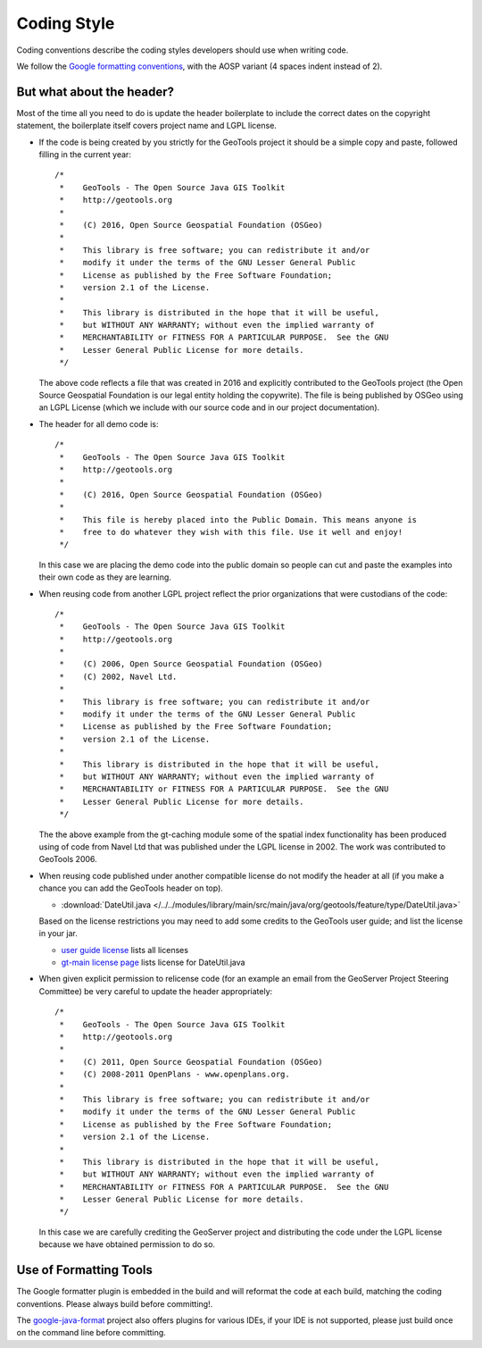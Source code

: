 Coding Style
------------

Coding conventions describe the coding styles developers should use when writing code.

We follow the `Google formatting conventions <https://google.github.io/styleguide/javaguide.html>`_, 
with the AOSP variant (4 spaces indent instead of 2).


But what about the header?
^^^^^^^^^^^^^^^^^^^^^^^^^^

Most of the time all you need to do is update the header boilerplate to include the correct
dates on the copyright statement, the boilerplate itself covers project name and LGPL license.

* If the code is being created by you strictly for the GeoTools project it should be a simple copy   and paste, followed filling in the current year::
   
       /*
        *    GeoTools - The Open Source Java GIS Toolkit
        *    http://geotools.org
        *
        *    (C) 2016, Open Source Geospatial Foundation (OSGeo)
        *
        *    This library is free software; you can redistribute it and/or
        *    modify it under the terms of the GNU Lesser General Public
        *    License as published by the Free Software Foundation;
        *    version 2.1 of the License.
        *
        *    This library is distributed in the hope that it will be useful,
        *    but WITHOUT ANY WARRANTY; without even the implied warranty of
        *    MERCHANTABILITY or FITNESS FOR A PARTICULAR PURPOSE.  See the GNU
        *    Lesser General Public License for more details.
        */
   
  The above code reflects a file that was created in 2016 and explicitly contributed to the GeoTools project (the Open Source Geospatial Foundation is our legal entity holding the copywrite). The file is being published by OSGeo using an LGPL License (which we include with our source code and in our project documentation).

* The header for all demo code is::
   
       /*
        *    GeoTools - The Open Source Java GIS Toolkit
        *    http://geotools.org
        *
        *    (C) 2016, Open Source Geospatial Foundation (OSGeo)
        *
        *    This file is hereby placed into the Public Domain. This means anyone is
        *    free to do whatever they wish with this file. Use it well and enjoy!
        */
  
  In this case we are placing the demo code into the public domain so people can cut and paste
  the examples into their own code as they are learning.

* When reusing code from another LGPL project reflect the prior organizations that were custodians of the code::
  
       /*
        *    GeoTools - The Open Source Java GIS Toolkit
        *    http://geotools.org
        *    
        *    (C) 2006, Open Source Geospatial Foundation (OSGeo)
        *    (C) 2002, Navel Ltd.
        *
        *    This library is free software; you can redistribute it and/or
        *    modify it under the terms of the GNU Lesser General Public
        *    License as published by the Free Software Foundation;
        *    version 2.1 of the License.
        *
        *    This library is distributed in the hope that it will be useful,
        *    but WITHOUT ANY WARRANTY; without even the implied warranty of
        *    MERCHANTABILITY or FITNESS FOR A PARTICULAR PURPOSE.  See the GNU
        *    Lesser General Public License for more details.
        */

  The the above example from the gt-caching module some of the spatial index functionality
  has been produced using of code from Navel Ltd that was published under the LGPL license in 2002.
  The work was contributed to GeoTools 2006.

* When reusing code published under another compatible license do not modify the header at all (if you make a chance you can add the GeoTools header on top).

  * :download:`DateUtil.java </../../modules/library/main/src/main/java/org/geotools/feature/type/DateUtil.java>`    
  
  Based on the license restrictions you may need to add some credits to the GeoTools user guide; and list the license in your jar.
  
  * `user guide license <http://docs.geotools.org/latest/userguide/welcome/license.html>`_ lists all licenses
  * `gt-main license page <http://docs.geotools.org/latest/userguide/library/main/index.html>`_ lists license for DateUtil.java

* When given explicit permission to relicense code (for an example an email from the GeoServer Project Steering Committee) be very careful to update the header appropriately::
  
     /*
      *    GeoTools - The Open Source Java GIS Toolkit
      *    http://geotools.org
      *
      *    (C) 2011, Open Source Geospatial Foundation (OSGeo)
      *    (C) 2008-2011 OpenPlans - www.openplans.org.
      *
      *    This library is free software; you can redistribute it and/or
      *    modify it under the terms of the GNU Lesser General Public
      *    License as published by the Free Software Foundation;
      *    version 2.1 of the License.
      *
      *    This library is distributed in the hope that it will be useful,
      *    but WITHOUT ANY WARRANTY; without even the implied warranty of
      *    MERCHANTABILITY or FITNESS FOR A PARTICULAR PURPOSE.  See the GNU
      *    Lesser General Public License for more details.
      */
  
  In this case we are carefully crediting the GeoServer project and distributing the code under the LGPL license because we have obtained permission to do so.
  
Use of Formatting Tools
^^^^^^^^^^^^^^^^^^^^^^^

The Google formatter plugin is embedded in the build and will reformat the code at each build, matching
the coding conventions. Please always build before committing!.

The `google-java-format <https://github.com/google/google-java-format>`_ project also offers plugins for various IDEs,
if your IDE is not supported, please just build once on the command line before committing.